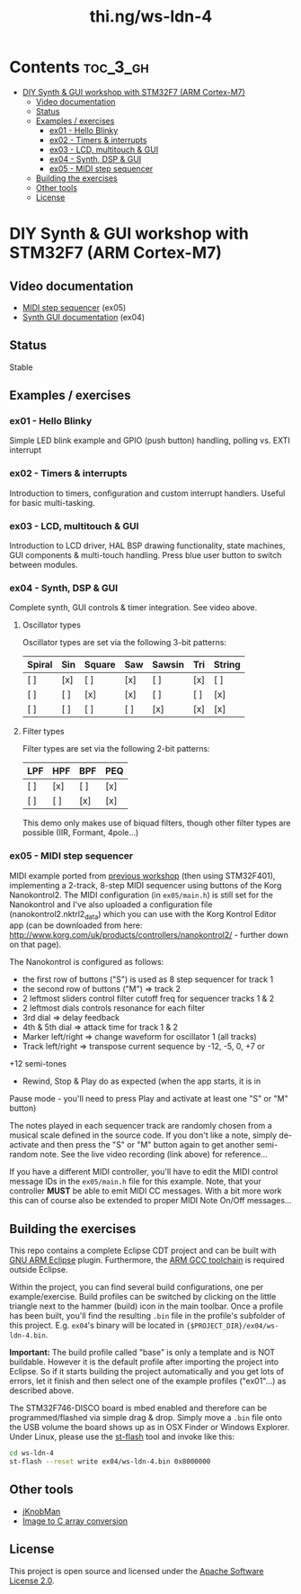 #+TITLE: thi.ng/ws-ldn-4

[[./assets/ws-ldn-4-synth.jpg]]

* Contents                                                         :toc_3_gh:
 - [[#diy-synth--gui-workshop-with-stm32f7-arm-cortex-m7][DIY Synth & GUI workshop with STM32F7 (ARM Cortex-M7)]]
     - [[#video-documentation][Video documentation]]
     - [[#status][Status]]
     - [[#examples--exercises][Examples / exercises]]
         - [[#ex01---hello-blinky][ex01 - Hello Blinky]]
         - [[#ex02---timers--interrupts][ex02 - Timers & interrupts]]
         - [[#ex03---lcd-multitouch--gui][ex03 - LCD, multitouch & GUI]]
         - [[#ex04---synth-dsp--gui][ex04 - Synth, DSP & GUI]]
         - [[#ex05---midi-step-sequencer][ex05 - MIDI step sequencer]]
     - [[#building-the-exercises][Building the exercises]]
     - [[#other-tools][Other tools]]
     - [[#license][License]]

* DIY Synth & GUI workshop with STM32F7 (ARM Cortex-M7)

** Video documentation

- [[https://www.youtube.com/watch?v=41FKE3PYjnE][MIDI step sequencer]] (ex05)
- [[https://www.youtube.com/watch?v=3lL-ZxyrHiE][Synth GUI documentation]] (ex04)

** Status

Stable

** Examples / exercises

*** ex01 - Hello Blinky

Simple LED blink example and GPIO (push button) handling, polling vs.
EXTI interrupt

*** ex02 - Timers & interrupts

Introduction to timers, configuration and custom interrupt handlers.
Useful for basic multi-tasking.

*** ex03 - LCD, multitouch & GUI

Introduction to LCD driver, HAL BSP drawing functionality, state
machines, GUI components & multi-touch handling. Press blue user
button to switch between modules.

*** ex04 - Synth, DSP & GUI

Complete synth, GUI controls & timer integration. See video above.

**** Oscillator types

Oscillator types are set via the following 3-bit patterns:

| *Spiral* | *Sin* | *Square* | *Saw* | *Sawsin* | *Tri* | *String* |
|----------+-------+----------+-------+----------+-------+----------|
| [ ]      | [x]   | [ ]      | [x]   | [ ]      | [x]   | [ ]      |
| [ ]      | [ ]   | [x]      | [x]   | [ ]      | [ ]   | [x]      |
| [ ]      | [ ]   | [ ]      | [ ]   | [x]      | [x]   | [x]      |

**** Filter types

Filter types are set via the following 2-bit patterns:

| *LPF* | *HPF* | *BPF* | *PEQ* |
|-------+-------+-------+-------|
| [ ]   | [x]   | [ ]   | [x]   |
| [ ]   | [ ]   | [x]   | [x]   |

This demo only makes use of biquad filters, though other filter types
are possible (IIR, Formant, 4pole...)

*** ex05 - MIDI step sequencer

MIDI example ported from [[http://thi.ng/ws-ldn-3][previous workshop]] (then using STM32F401),
implementing a 2-track, 8-step MIDI sequencer using buttons of the
Korg Nanokontrol2. The MIDI configuration (in =ex05/main.h=) is still
set for the Nanokontrol and I've also uploaded a configuration file
(nanokontrol2.nktrl2_data) which you can use with the Korg Kontrol
Editor app (can be downloaded from here:
http://www.korg.com/uk/products/controllers/nanokontrol2/ - further
down on that page).

The Nanokontrol is configured as follows:

- the first row of buttons ("S") is used as 8 step sequencer for track 1
- the second row of buttons ("M") => track 2
- 2 leftmost sliders control filter cutoff freq for sequencer tracks 1 & 2
- 2 leftmost dials controls resonance for each filter
- 3rd dial => delay feedback
- 4th & 5th dial => attack time for track 1 & 2
- Marker left/right => change waveform for oscillator 1 (all tracks)
- Track left/right => transpose current sequence by -12, -5, 0, +7 or
+12 semi-tones
- Rewind, Stop & Play do as expected (when the app starts, it is in
Pause mode - you'll need to press Play and activate at least one "S"
or "M" button)

The notes played in each sequencer track are randomly chosen from a
musical scale defined in the source code. If you don't like a note,
simply de-activate and then press the "S" or "M" button again to get
another semi-random note. See the live video recording (link above)
for reference...

If you have a different MIDI controller, you'll have to edit the MIDI
control message IDs in the =ex05/main.h= file for this example. Note,
that your controller *MUST* be able to emit MIDI CC messages. With a
bit more work this can of course also be extended to proper MIDI Note
On/Off messages...

** Building the exercises

This repo contains a complete Eclipse CDT project and can be built
with [[http://gnuarmeclipse.github.io][GNU ARM Eclipse]] plugin. Furthermore, the [[https://launchpad.net/gcc-arm-embedded][ARM GCC toolchain]] is
required outside Eclipse.

Within the project, you can find several build configurations, one per
example/exercise. Build profiles can be switched by clicking on the
little triangle next to the hammer (build) icon in the main toolbar.
Once a profile has been built, you'll find the resulting =.bin= file
in the profile's subfolder of this project. E.g. =ex04='s binary will
be located in ={$PROJECT_DIR}/ex04/ws-ldn-4.bin=.

*Important:* The build profile called "base" is only a template and is
NOT buildable. However it is the default profile after importing the
project into Eclipse. So if it starts building the project
automatically and you get lots of errors, let it finish and then
select one of the example profiles ("ex01"...) as described above.

The STM32F746-DISCO board is mbed enabled and
therefore can be programmed/flashed via simple drag & drop. Simply
move a =.bin= file onto the USB volume the board shows up as in OSX
Finder or Windows Explorer. Under Linux, please use the [[https://github.com/texane/stlink][st-flash]] tool
and invoke like this:

#+BEGIN_SRC bash
cd ws-ldn-4
st-flash --reset write ex04/ws-ldn-4.bin 0x8000000
#+END_SRC

** Other tools

- [[http://www.g200kg.com/en/software/knobman.html][jKnobMan]]
- [[https://github.com/thi-ng/img2array][Image to C array conversion]]

** License

This project is open source and licensed under the [[http://www.apache.org/licenses/LICENSE-2.0][Apache Software License 2.0]].
